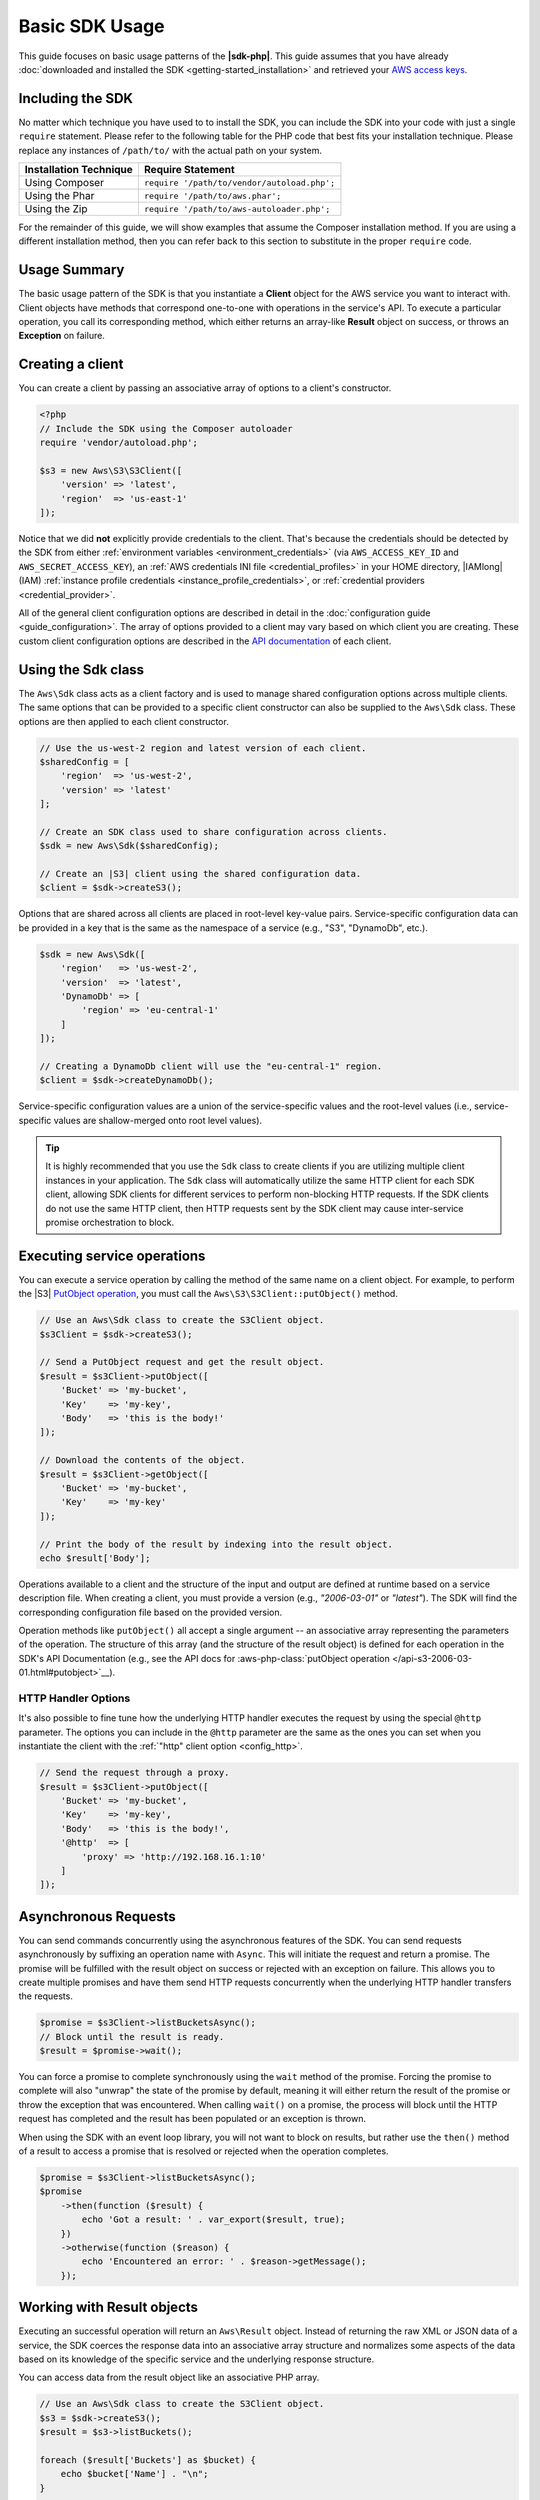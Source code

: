 .. Copyright 2010-2018 Amazon.com, Inc. or its affiliates. All Rights Reserved.

   This work is licensed under a Creative Commons Attribution-NonCommercial-ShareAlike 4.0
   International License (the "License"). You may not use this file except in compliance with the
   License. A copy of the License is located at http://creativecommons.org/licenses/by-nc-sa/4.0/.

   This file is distributed on an "AS IS" BASIS, WITHOUT WARRANTIES OR CONDITIONS OF ANY KIND,
   either express or implied. See the License for the specific language governing permissions and
   limitations under the License.

===============
Basic SDK Usage
===============

This guide focuses on basic usage patterns of the **|sdk-php|**. This
guide assumes that you have already :doc:`downloaded and installed the SDK
<getting-started_installation>` and retrieved your `AWS access keys
<http://aws.amazon.com/developers/access-keys/>`_.

Including the SDK
-----------------

No matter which technique you have used to to install the SDK, you can include
the SDK into your code with just a single ``require`` statement. Please refer to
the following table for the PHP code that best fits your installation technique.
Please replace any instances of ``/path/to/`` with the actual path on your system.

========================== =====================================================
Installation Technique     Require Statement
========================== =====================================================
Using Composer             ``require '/path/to/vendor/autoload.php';``
-------------------------- -----------------------------------------------------
Using the Phar             ``require '/path/to/aws.phar';``
-------------------------- -----------------------------------------------------
Using the Zip              ``require '/path/to/aws-autoloader.php';``
========================== =====================================================

For the remainder of this guide, we will show examples that assume the Composer
installation method. If you are using a different installation method, then you
can refer back to this section to substitute in the proper ``require`` code.

Usage Summary
-------------

The basic usage pattern of the SDK is that you instantiate a **Client** object
for the AWS service you want to interact with. Client objects have methods that
correspond one-to-one with operations in the service's API. To execute a
particular operation, you call its corresponding method, which either returns an
array-like **Result** object on success, or throws an **Exception** on failure.

Creating a client
-----------------

You can create a client by passing an associative array of options to a
client's constructor.

.. code-block:: php

    <?php
    // Include the SDK using the Composer autoloader
    require 'vendor/autoload.php';

    $s3 = new Aws\S3\S3Client([
        'version' => 'latest',
        'region'  => 'us-east-1'
    ]);

Notice that we did **not** explicitly provide credentials to the client. That's
because the credentials should be detected by the SDK from either
:ref:`environment variables <environment_credentials>` (via
``AWS_ACCESS_KEY_ID`` and ``AWS_SECRET_ACCESS_KEY``), an
:ref:`AWS credentials INI file <credential_profiles>` in your HOME
directory, |IAMlong| (IAM)
:ref:`instance profile credentials <instance_profile_credentials>`, or
:ref:`credential providers <credential_provider>`.

All of the general client configuration options are described in detail in
the :doc:`configuration guide <guide_configuration>`. The array of options
provided to a client may vary based on which client you are creating. These
custom client configuration options are described in the
`API documentation <http://docs.aws.amazon.com/aws-sdk-php/latest/>`_ of each
client.

.. _sdk-class:

Using the Sdk class
-------------------

The ``Aws\Sdk`` class acts as a client factory and is used to manage shared
configuration options across multiple clients. The same options that can be
provided to a specific client constructor can also be supplied to the
``Aws\Sdk`` class. These options are then applied to each client constructor.

.. code-block:: php

    // Use the us-west-2 region and latest version of each client.
    $sharedConfig = [
        'region'  => 'us-west-2',
        'version' => 'latest'
    ];

    // Create an SDK class used to share configuration across clients.
    $sdk = new Aws\Sdk($sharedConfig);

    // Create an |S3| client using the shared configuration data.
    $client = $sdk->createS3();

Options that are shared across all clients are placed in root-level key-value
pairs. Service-specific configuration data can be provided in a key that is the
same as the namespace of a service (e.g., "S3", "DynamoDb", etc.).

.. code-block:: php

    $sdk = new Aws\Sdk([
        'region'   => 'us-west-2',
        'version'  => 'latest',
        'DynamoDb' => [
            'region' => 'eu-central-1'
        ]
    ]);

    // Creating a DynamoDb client will use the "eu-central-1" region.
    $client = $sdk->createDynamoDb();

Service-specific configuration values are a union of the service-specific
values and the root-level values (i.e., service-specific values are
shallow-merged onto root level values).

.. tip::

    It is highly recommended that you use the ``Sdk`` class to create clients
    if you are utilizing multiple client instances in your application. The
    ``Sdk`` class will automatically utilize the same HTTP client for each SDK
    client, allowing SDK clients for different services to perform non-blocking
    HTTP requests. If the SDK clients do not use the same HTTP client, then
    HTTP requests sent by the SDK client may cause inter-service promise
    orchestration to block.

Executing service operations
----------------------------

You can execute a service operation by calling the method of the same name on
a client object. For example, to perform the |S3| `PutObject operation
<http://docs.aws.amazon.com/AmazonS3/latest/API/RESTObjectPUT.html>`_, you must
call the ``Aws\S3\S3Client::putObject()`` method.

.. code-block:: php

    // Use an Aws\Sdk class to create the S3Client object.
    $s3Client = $sdk->createS3();

    // Send a PutObject request and get the result object.
    $result = $s3Client->putObject([
        'Bucket' => 'my-bucket',
        'Key'    => 'my-key',
        'Body'   => 'this is the body!'
    ]);

    // Download the contents of the object.
    $result = $s3Client->getObject([
        'Bucket' => 'my-bucket',
        'Key'    => 'my-key'
    ]);

    // Print the body of the result by indexing into the result object.
    echo $result['Body'];

Operations available to a client and the structure of the input and output are
defined at runtime based on a service description file. When creating a client,
you must provide a version (e.g., `"2006-03-01"` or `"latest"`). The SDK will
find the corresponding configuration file based on the provided version.

Operation methods like ``putObject()`` all accept a single argument -- an
associative array representing the parameters of the operation. The structure
of this array (and the structure of the result object) is defined for each
operation in the SDK's API Documentation (e.g., see the API docs for
:aws-php-class:`putObject operation </api-s3-2006-03-01.html#putobject>`__).

HTTP Handler Options
~~~~~~~~~~~~~~~~~~~~

It's also possible to fine tune how the underlying HTTP handler executes the
request by using the special ``@http`` parameter. The options you can include
in the ``@http`` parameter are the same as the ones you can set when you
instantiate the client with the :ref:`"http" client option <config_http>`.

.. code-block:: php

    // Send the request through a proxy.
    $result = $s3Client->putObject([
        'Bucket' => 'my-bucket',
        'Key'    => 'my-key',
        'Body'   => 'this is the body!',
        '@http'  => [
            'proxy' => 'http://192.168.16.1:10'
        ]
    ]);

Asynchronous Requests
---------------------

You can send commands concurrently using the asynchronous features of the SDK.
You can send requests asynchronously by suffixing an operation name with
``Async``. This will initiate the request and return a promise. The promise
will be fulfilled with the result object on success or rejected with an
exception on failure. This allows you to create multiple promises and
have them send HTTP requests concurrently when the underlying HTTP handler
transfers the requests.

.. code-block:: php

    $promise = $s3Client->listBucketsAsync();
    // Block until the result is ready.
    $result = $promise->wait();

You can force a promise to complete synchronously using the ``wait`` method of
the promise. Forcing the promise to complete will also "unwrap" the state of
the promise by default, meaning it will either return the result of the promise
or throw the exception that was encountered. When calling ``wait()`` on a
promise, the process will block until the HTTP request has completed and the
result has been populated or an exception is thrown.

When using the SDK with an event loop library, you will not want to block on
results, but rather use the ``then()`` method of a result to access a promise
that is resolved or rejected when the operation completes.

.. code-block:: php

    $promise = $s3Client->listBucketsAsync();
    $promise
        ->then(function ($result) {
            echo 'Got a result: ' . var_export($result, true);
        })
        ->otherwise(function ($reason) {
            echo 'Encountered an error: ' . $reason->getMessage();
        });

.. _result_objects:

Working with Result objects
---------------------------

Executing an successful operation will return an ``Aws\Result`` object. Instead
of returning the raw XML or JSON data of a service, the SDK coerces the response
data into an associative array structure and normalizes some aspects of the data
based on its knowledge of the specific service and the underlying response
structure.

You can access data from the result object like an associative PHP array.

.. code-block:: php

    // Use an Aws\Sdk class to create the S3Client object.
    $s3 = $sdk->createS3();
    $result = $s3->listBuckets();

    foreach ($result['Buckets'] as $bucket) {
        echo $bucket['Name'] . "\n";
    }

    // Convert the result object to a PHP array
    $array = $result->toArray();

The contents of the result object depends on the operation that was executed
and the version of a service. The result structure of each API operation is
documented in the API docs for each operation.

The SDK is integrated with `JMESPath <http://jmespath.org/>`_, a `DSL
<http://en.wikipedia.org/wiki/Domain-specific_language>`_ use to search and
manipulate JSON data, or PHP arrays, in our case. The result object contains a
``search()`` method that allows you to more declaratively extract data from the
result.

.. code-block:: php

    $s3 = $sdk->createS3();
    $result = $s3Client->listBuckets();
    // Get the name of each bucket
    $results = $result->search('Buckets[].Name');

Handling errors
---------------

Synchronous Error Handling
~~~~~~~~~~~~~~~~~~~~~~~~~~

If an error occurs while performing an operation, then an exception is thrown.
For this reason, you should use ``try``/``catch`` blocks around your operations
if you need to handle errors in your code. The SDK throws service-specific
exceptions when an error occurs.

In the following example, the ``Aws\S3\S3Client`` is used. If there is an
error, the exception thrown will be of the type ``Aws\S3\Exception\S3Exception``.
All service specific exceptions thrown by the SDK extend from the
``Aws\Exception\AwsException`` class. This class contains useful information
about the failure, including the request-id, error code, and error type.

.. code-block:: php

    use Aws\Exception\AwsException;
    use Aws\S3\Exception\S3Exception;

    try {
        $s3Client->createBucket(['Bucket' => 'my-bucket']);
    } catch (S3Exception $e) {
        // Catch an S3 specific exception.
        echo $e->getMessage();
    } catch (AwsException $e) {
        // This catches the more generic AwsException. You can grab information
        // from the exception using methods of the exception object.
        echo $e->getAwsRequestId() . "\n";
        echo $e->getAwsErrorType() . "\n";
        echo $e->getAwsErrorCode() . "\n";
    }

Async Error Handling
~~~~~~~~~~~~~~~~~~~~

Exceptions are not thrown when sending asynchronous requests. Instead, you must
use the ``then()`` or ``otherwise()`` methods of the returned promise to
receive the result or error.

.. code-block:: php

    $promise = $s3Client->createBucketAsync(['Bucket' => 'my-bucket']);

    $promise->otherwise(function ($reason) {
        var_dump($reason);
    });

    // This does the same thing as the "otherwise" function.
    $promise->then(null, function ($reason) {
        var_dump($reason);
    });

You can "unwrap" the promise and cause the exception to be thrown instead.

.. code-block:: php

    use Aws\S3\Exception\S3Exception;

    $promise = $s3Client->createBucketAsync(['Bucket' => 'my-bucket']);

    try {
        $result = $promise->wait();
    } catch (S3Exception $e) {
        echo $e->getMessage();
    }
